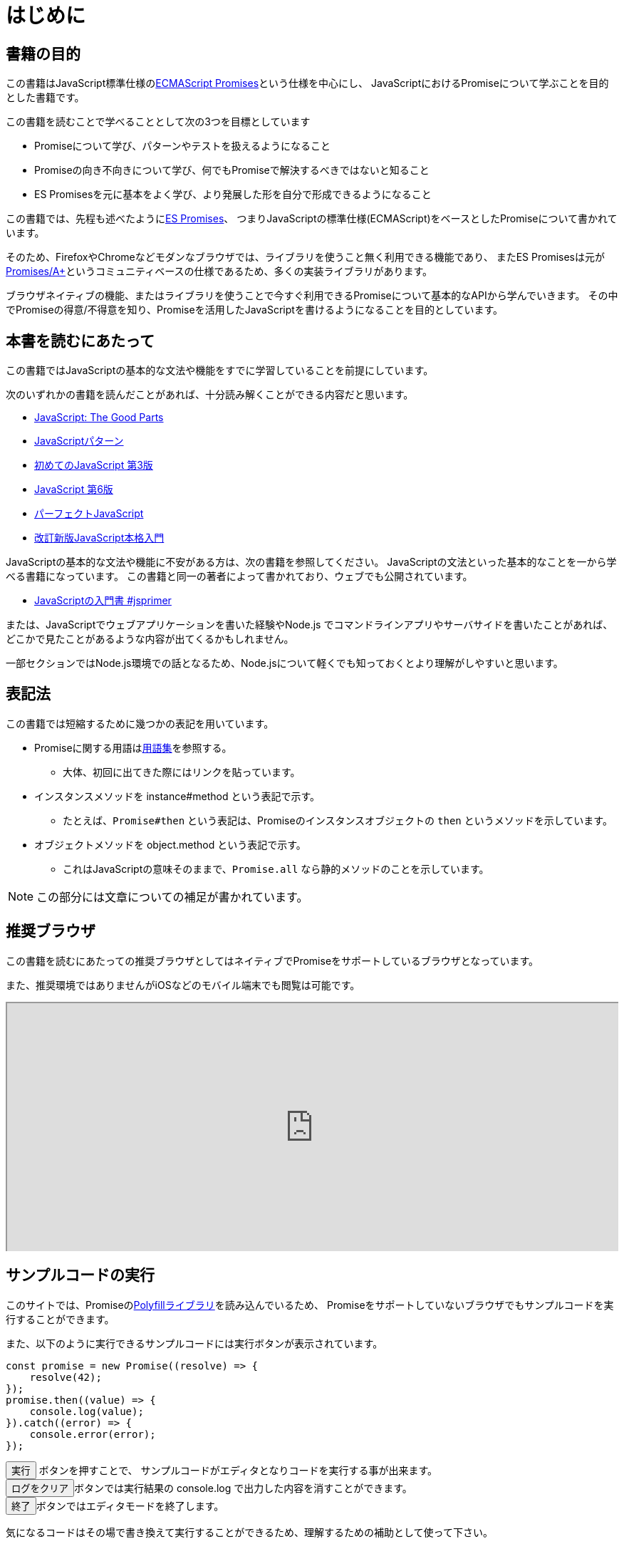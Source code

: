 [[introduction]]
= はじめに

== 書籍の目的

この書籍はJavaScript標準仕様の<<es-promises,ECMAScript Promises>>という仕様を中心にし、
JavaScriptにおけるPromiseについて学ぶことを目的とした書籍です。

この書籍を読むことで学べることとして次の3つを目標としています

- Promiseについて学び、パターンやテストを扱えるようになること
- Promiseの向き不向きについて学び、何でもPromiseで解決するべきではないと知ること
- ES Promisesを元に基本をよく学び、より発展した形を自分で形成できるようになること

この書籍では、先程も述べたように<<es-promises,ES Promises>>、
つまりJavaScriptの標準仕様(ECMAScript)をベースとしたPromiseについて書かれています。

そのため、FirefoxやChromeなどモダンなブラウザでは、ライブラリを使うこと無く利用できる機能であり、
またES Promisesは元が<<promises-aplus,Promises/A+>>というコミュニティベースの仕様であるため、多くの実装ライブラリがあります。

ブラウザネイティブの機能、またはライブラリを使うことで今すぐ利用できるPromiseについて基本的なAPIから学んでいきます。
その中でPromiseの得意/不得意を知り、Promiseを活用したJavaScriptを書けるようになることを目的としています。

== 本書を読むにあたって

この書籍ではJavaScriptの基本的な文法や機能をすでに学習していることを前提にしています。

次のいずれかの書籍を読んだことがあれば、十分読み解くことができる内容だと思います。

- https://www.oreilly.co.jp/books/9784873113913/[JavaScript: The Good Parts]
- https://www.oreilly.co.jp/books/9784873114880/[JavaScriptパターン]
- https://www.oreilly.co.jp/books/9784873117836/[初めてのJavaScript 第3版]
- https://www.oreilly.co.jp/books/9784873115733/[JavaScript 第6版]
- https://gihyo.jp/book/2011/978-4-7741-4813-7[パーフェクトJavaScript]
- https://gihyo.jp/book/2016/978-4-7741-8411-1[改訂新版JavaScript本格入門]

JavaScriptの基本的な文法や機能に不安がある方は、次の書籍を参照してください。
JavaScriptの文法といった基本的なことを一から学べる書籍になっています。
この書籍と同一の著者によって書かれており、ウェブでも公開されています。

- https://jsprimer.net[JavaScriptの入門書 #jsprimer]

または、JavaScriptでウェブアプリケーションを書いた経験やNode.js でコマンドラインアプリやサーバサイドを書いたことがあれば、
どこかで見たことがあるような内容が出てくるかもしれません。

一部セクションではNode.js環境での話となるため、Node.jsについて軽くでも知っておくとより理解がしやすいと思います。

== 表記法

この書籍では短縮するために幾つかの表記を用いています。

* Promiseに関する用語は<<promise-glossary,用語集>>を参照する。
** 大体、初回に出てきた際にはリンクを貼っています。
* インスタンスメソッドを instance#method という表記で示す。
** たとえば、`Promise#then` という表記は、Promiseのインスタンスオブジェクトの `then` というメソッドを示しています。
* オブジェクトメソッドを object.method という表記で示す。
** これはJavaScriptの意味そのままで、`Promise.all` なら静的メソッドのことを示しています。

[NOTE]
この部分には文章についての補足が書かれています。

ifeval::["{backend}" == "html5"]
== 推奨ブラウザ

この書籍を読むにあたっての推奨ブラウザとしてはネイティブでPromiseをサポートしているブラウザとなっています。

また、推奨環境ではありませんがiOSなどのモバイル端末でも閲覧は可能です。

ifeval::["{backend}" == "html5"]
++++
<div class="iframe-wrapper" style="width: 100%; height: 350px; overflow: auto; -webkit-overflow-scrolling: touch;">
<iframe src="https://caniuse.com/promises/embed/agents=desktop" width="100%" height="350px"></iframe>
</div>
++++
endif::[]

== サンプルコードの実行

このサイトでは、Promiseの<<promise-polyfill,Polyfillライブラリ>>を読み込んでいるため、
Promiseをサポートしていないブラウザでもサンプルコードを実行することができます。

また、以下のように実行できるサンプルコードには実行ボタンが表示されています。

[role="executable"]
[source,javascript]
----
const promise = new Promise((resolve) => {
    resolve(42);
});
promise.then((value) => {
    console.log(value);
}).catch((error) => {
    console.error(error);
});
----

++++
<div class="tutorial-area">
<button class="mirror-console-button mirror-console-run">実行</button> ボタンを押すことで、
サンプルコードがエディタとなりコードを実行する事が出来ます。<br />
<button class="mirror-console-button mirror-console-clear">ログをクリア</button>ボタンでは実行結果の console.log で出力した内容を消すことができます。
<br />
<button class="mirror-console-button mirror-console-exit">終了</button>ボタンではエディタモードを終了します。
</div>
++++
気になるコードはその場で書き換えて実行することができるため、理解するための補助として使って下さい。

endif::[]

== 本書のソースコード/ライセンス

この書籍に登場するサンプルのソースコード また その文章のソースコードは全てGitHubから取得することができます。

この書籍は http://asciidoctor.org/[AsciiDoc] という形式で書かれています。

- https://github.com/azu/promises-book[azu/promises-book] image:https://travis-ci.org/azu/promises-book.svg?branch=master["Build Status", link="https://travis-ci.org/azu/promises-book"]

またリポジトリには書籍中に出てくるサンプルコードのテストも含まれています。

ソースコードのライセンスはMITライセンスで、文章はCC-BY-NCで利用することができます。

== 意見や疑問点

意見や疑問点がある場合はGitHubに直接Issueとして立てることができます。

* https://github.com/azu/promises-book/issues?state=open[Issues · azu/promises-book]

また、この書籍についての https://gitter.im/azu/promises-book[チャットページ] に書いていくのもいいでしょう。

ifeval::["{backend}" == "html5"]
* image:https://badges.gitter.im/azu/promises-book.png["Gitter", link="https://gitter.im/azu/promises-book"]
endif::[]

Twitterでのハッシュタグは icon:twitter[2x, link=https://twitter.com/search?q=%23Promise%E6%9C%AC] https://twitter.com/search?q=%23Promise%E6%9C%AC[#Promise本]
なので、こちらを利用するのもいいでしょう。

この書籍は読める権利と同時に編集する権利があるため、
GitHubで https://github.com/azu/promises-book/pulls[Pull Requests] も歓迎しています。
